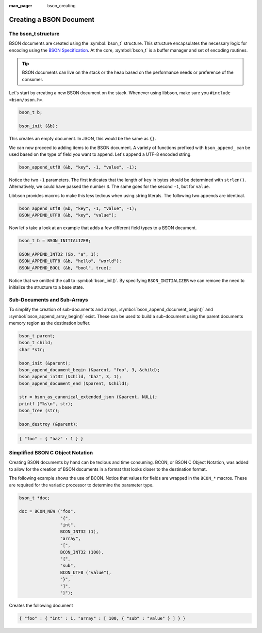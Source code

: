 :man_page: bson_creating

Creating a BSON Document
========================

The bson_t structure
--------------------

BSON documents are created using the :symbol:`bson_t` structure. This structure encapsulates the necessary logic for encoding using the `BSON Specification <http://bsonspec.org>`_. At the core, :symbol:`bson_t` is a buffer manager and set of encoding routines.

.. tip::

  BSON documents can live on the stack or the heap based on the performance needs or preference of the consumer.

Let's start by creating a new BSON document on the stack. Whenever using libbson, make sure you ``#include <bson/bson.h>``.

.. code-block:: c

  bson_t b;

  bson_init (&b);

This creates an empty document. In JSON, this would be the same as ``{}``.

We can now proceed to adding items to the BSON document. A variety of functions prefixed with ``bson_append_`` can be used based on the type of field you want to append. Let's append a UTF-8 encoded string.

.. code-block:: c

  bson_append_utf8 (&b, "key", -1, "value", -1);

Notice the two ``-1`` parameters. The first indicates that the length of ``key`` in bytes should be determined with ``strlen()``. Alternatively, we could have passed the number ``3``. The same goes for the second ``-1``, but for ``value``.

Libbson provides macros to make this less tedious when using string literals. The following two appends are identical.

.. code-block:: c

  bson_append_utf8 (&b, "key", -1, "value", -1);
  BSON_APPEND_UTF8 (&b, "key", "value");

Now let's take a look at an example that adds a few different field types to a BSON document.

.. code-block:: c

  bson_t b = BSON_INITIALIZER;

  BSON_APPEND_INT32 (&b, "a", 1);
  BSON_APPEND_UTF8 (&b, "hello", "world");
  BSON_APPEND_BOOL (&b, "bool", true);

Notice that we omitted the call to :symbol:`bson_init()`. By specifying ``BSON_INITIALIZER`` we can remove the need to initialize the structure to a base state.

Sub-Documents and Sub-Arrays
----------------------------

To simplify the creation of sub-documents and arrays, :symbol:`bson_append_document_begin()` and :symbol:`bson_append_array_begin()` exist. These can be used to build a sub-document using the parent documents memory region as the destination buffer.

.. code-block:: c

  bson_t parent;
  bson_t child;
  char *str;

  bson_init (&parent);
  bson_append_document_begin (&parent, "foo", 3, &child);
  bson_append_int32 (&child, "baz", 3, 1);
  bson_append_document_end (&parent, &child);

  str = bson_as_canonical_extended_json (&parent, NULL);
  printf ("%s\n", str);
  bson_free (str);

  bson_destroy (&parent);

.. code-block:: none

  { "foo" : { "baz" : 1 } }

Simplified BSON C Object Notation
---------------------------------

Creating BSON documents by hand can be tedious and time consuming. BCON, or BSON C Object Notation, was added to allow for the creation of BSON documents in a format that looks closer to the destination format.

The following example shows the use of BCON. Notice that values for fields are wrapped in the ``BCON_*`` macros. These are required for the variadic processor to determine the parameter type.

.. code-block:: c

  bson_t *doc;

  doc = BCON_NEW ("foo",
                  "{",
                  "int",
                  BCON_INT32 (1),
                  "array",
                  "[",
                  BCON_INT32 (100),
                  "{",
                  "sub",
                  BCON_UTF8 ("value"),
                  "}",
                  "]",
                  "}");

Creates the following document

.. code-block:: none

  { "foo" : { "int" : 1, "array" : [ 100, { "sub" : "value" } ] } }

